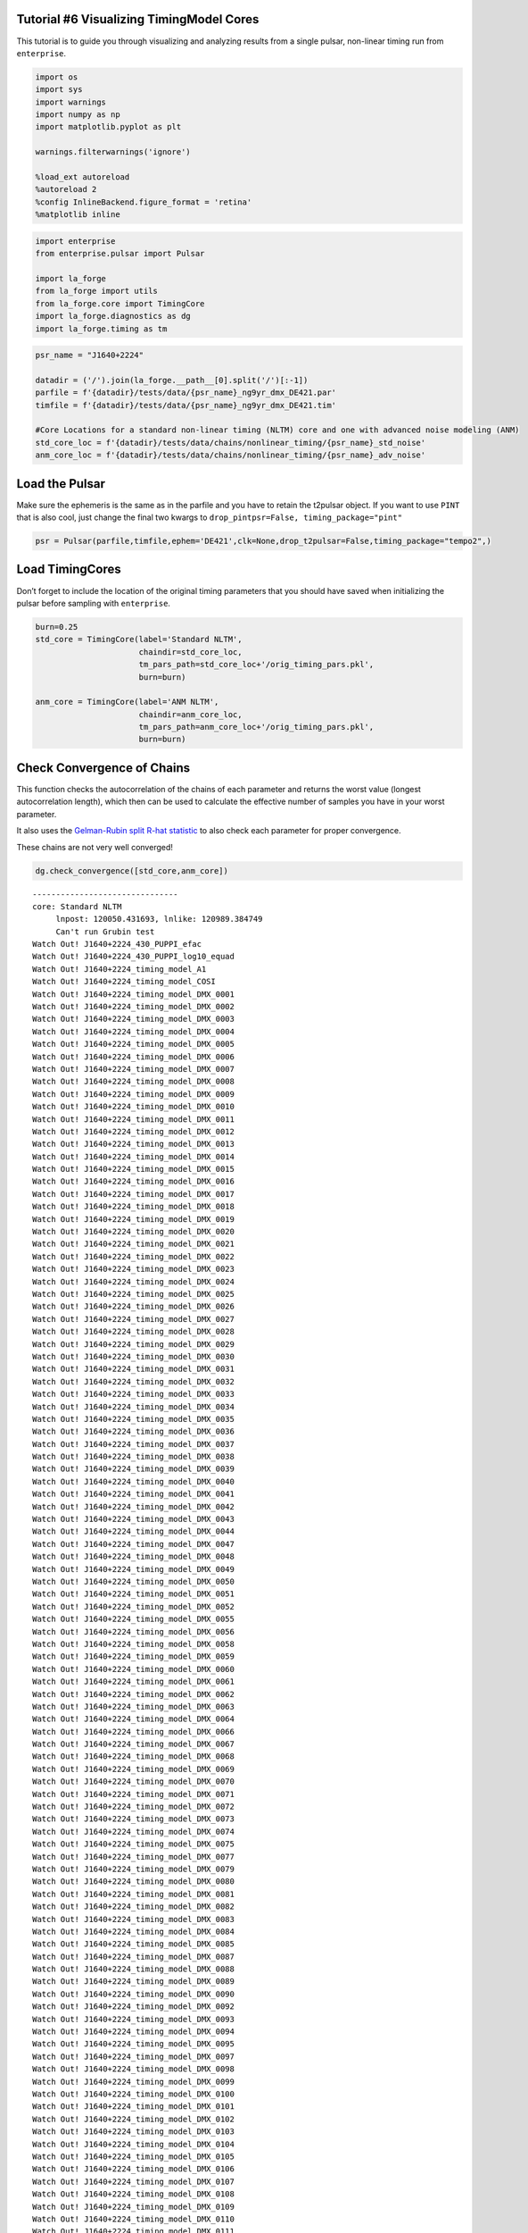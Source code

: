 Tutorial #6 Visualizing TimingModel Cores
=========================================

This tutorial is to guide you through visualizing and analyzing results
from a single pulsar, non-linear timing run from ``enterprise``.

.. code:: ipython3

    import os
    import sys
    import warnings
    import numpy as np
    import matplotlib.pyplot as plt
    
    warnings.filterwarnings('ignore')
    
    %load_ext autoreload
    %autoreload 2
    %config InlineBackend.figure_format = 'retina'
    %matplotlib inline

.. code:: ipython3

    import enterprise
    from enterprise.pulsar import Pulsar
    
    import la_forge
    from la_forge import utils
    from la_forge.core import TimingCore
    import la_forge.diagnostics as dg
    import la_forge.timing as tm

.. code:: ipython3

    psr_name = "J1640+2224"
    
    datadir = ('/').join(la_forge.__path__[0].split('/')[:-1])
    parfile = f'{datadir}/tests/data/{psr_name}_ng9yr_dmx_DE421.par'
    timfile = f'{datadir}/tests/data/{psr_name}_ng9yr_dmx_DE421.tim'
    
    #Core Locations for a standard non-linear timing (NLTM) core and one with advanced noise modeling (ANM)
    std_core_loc = f'{datadir}/tests/data/chains/nonlinear_timing/{psr_name}_std_noise'
    anm_core_loc = f'{datadir}/tests/data/chains/nonlinear_timing/{psr_name}_adv_noise'

Load the Pulsar
===============

Make sure the ephemeris is the same as in the parfile and you have to
retain the t2pulsar object. If you want to use ``PINT`` that is also
cool, just change the final two kwargs to
``drop_pintpsr=False, timing_package="pint"``

.. code:: ipython3

    psr = Pulsar(parfile,timfile,ephem='DE421',clk=None,drop_t2pulsar=False,timing_package="tempo2",)

Load TimingCores
================

Don’t forget to include the location of the original timing parameters
that you should have saved when initializing the pulsar before sampling
with ``enterprise``.

.. code:: ipython3

    burn=0.25
    std_core = TimingCore(label='Standard NLTM',
                          chaindir=std_core_loc,
                          tm_pars_path=std_core_loc+'/orig_timing_pars.pkl',
                          burn=burn)
    
    anm_core = TimingCore(label='ANM NLTM',
                          chaindir=anm_core_loc,
                          tm_pars_path=anm_core_loc+'/orig_timing_pars.pkl',
                          burn=burn)

Check Convergence of Chains
===========================

This function checks the autocorrelation of the chains of each parameter
and returns the worst value (longest autocorrelation length), which then
can be used to calculate the effective number of samples you have in
your worst parameter.

It also uses the `Gelman-Rubin split R-hat
statistic <https://arxiv.org/pdf/1903.08008.pdf>`__ to also check each
parameter for proper convergence.

These chains are not very well converged!

.. code:: ipython3

    dg.check_convergence([std_core,anm_core])


.. parsed-literal::

    -------------------------------
    core: Standard NLTM
    	 lnpost: 120050.431693, lnlike: 120989.384749
    	 Can't run Grubin test
    Watch Out! J1640+2224_430_PUPPI_efac
    Watch Out! J1640+2224_430_PUPPI_log10_equad
    Watch Out! J1640+2224_timing_model_A1
    Watch Out! J1640+2224_timing_model_COSI
    Watch Out! J1640+2224_timing_model_DMX_0001
    Watch Out! J1640+2224_timing_model_DMX_0002
    Watch Out! J1640+2224_timing_model_DMX_0003
    Watch Out! J1640+2224_timing_model_DMX_0004
    Watch Out! J1640+2224_timing_model_DMX_0005
    Watch Out! J1640+2224_timing_model_DMX_0006
    Watch Out! J1640+2224_timing_model_DMX_0007
    Watch Out! J1640+2224_timing_model_DMX_0008
    Watch Out! J1640+2224_timing_model_DMX_0009
    Watch Out! J1640+2224_timing_model_DMX_0010
    Watch Out! J1640+2224_timing_model_DMX_0011
    Watch Out! J1640+2224_timing_model_DMX_0012
    Watch Out! J1640+2224_timing_model_DMX_0013
    Watch Out! J1640+2224_timing_model_DMX_0014
    Watch Out! J1640+2224_timing_model_DMX_0015
    Watch Out! J1640+2224_timing_model_DMX_0016
    Watch Out! J1640+2224_timing_model_DMX_0017
    Watch Out! J1640+2224_timing_model_DMX_0018
    Watch Out! J1640+2224_timing_model_DMX_0019
    Watch Out! J1640+2224_timing_model_DMX_0020
    Watch Out! J1640+2224_timing_model_DMX_0021
    Watch Out! J1640+2224_timing_model_DMX_0022
    Watch Out! J1640+2224_timing_model_DMX_0023
    Watch Out! J1640+2224_timing_model_DMX_0024
    Watch Out! J1640+2224_timing_model_DMX_0025
    Watch Out! J1640+2224_timing_model_DMX_0026
    Watch Out! J1640+2224_timing_model_DMX_0027
    Watch Out! J1640+2224_timing_model_DMX_0028
    Watch Out! J1640+2224_timing_model_DMX_0029
    Watch Out! J1640+2224_timing_model_DMX_0030
    Watch Out! J1640+2224_timing_model_DMX_0031
    Watch Out! J1640+2224_timing_model_DMX_0032
    Watch Out! J1640+2224_timing_model_DMX_0033
    Watch Out! J1640+2224_timing_model_DMX_0034
    Watch Out! J1640+2224_timing_model_DMX_0035
    Watch Out! J1640+2224_timing_model_DMX_0036
    Watch Out! J1640+2224_timing_model_DMX_0037
    Watch Out! J1640+2224_timing_model_DMX_0038
    Watch Out! J1640+2224_timing_model_DMX_0039
    Watch Out! J1640+2224_timing_model_DMX_0040
    Watch Out! J1640+2224_timing_model_DMX_0041
    Watch Out! J1640+2224_timing_model_DMX_0042
    Watch Out! J1640+2224_timing_model_DMX_0043
    Watch Out! J1640+2224_timing_model_DMX_0044
    Watch Out! J1640+2224_timing_model_DMX_0047
    Watch Out! J1640+2224_timing_model_DMX_0048
    Watch Out! J1640+2224_timing_model_DMX_0049
    Watch Out! J1640+2224_timing_model_DMX_0050
    Watch Out! J1640+2224_timing_model_DMX_0051
    Watch Out! J1640+2224_timing_model_DMX_0052
    Watch Out! J1640+2224_timing_model_DMX_0055
    Watch Out! J1640+2224_timing_model_DMX_0056
    Watch Out! J1640+2224_timing_model_DMX_0058
    Watch Out! J1640+2224_timing_model_DMX_0059
    Watch Out! J1640+2224_timing_model_DMX_0060
    Watch Out! J1640+2224_timing_model_DMX_0061
    Watch Out! J1640+2224_timing_model_DMX_0062
    Watch Out! J1640+2224_timing_model_DMX_0063
    Watch Out! J1640+2224_timing_model_DMX_0064
    Watch Out! J1640+2224_timing_model_DMX_0066
    Watch Out! J1640+2224_timing_model_DMX_0067
    Watch Out! J1640+2224_timing_model_DMX_0068
    Watch Out! J1640+2224_timing_model_DMX_0069
    Watch Out! J1640+2224_timing_model_DMX_0070
    Watch Out! J1640+2224_timing_model_DMX_0071
    Watch Out! J1640+2224_timing_model_DMX_0072
    Watch Out! J1640+2224_timing_model_DMX_0073
    Watch Out! J1640+2224_timing_model_DMX_0074
    Watch Out! J1640+2224_timing_model_DMX_0075
    Watch Out! J1640+2224_timing_model_DMX_0077
    Watch Out! J1640+2224_timing_model_DMX_0079
    Watch Out! J1640+2224_timing_model_DMX_0080
    Watch Out! J1640+2224_timing_model_DMX_0081
    Watch Out! J1640+2224_timing_model_DMX_0082
    Watch Out! J1640+2224_timing_model_DMX_0083
    Watch Out! J1640+2224_timing_model_DMX_0084
    Watch Out! J1640+2224_timing_model_DMX_0085
    Watch Out! J1640+2224_timing_model_DMX_0087
    Watch Out! J1640+2224_timing_model_DMX_0088
    Watch Out! J1640+2224_timing_model_DMX_0089
    Watch Out! J1640+2224_timing_model_DMX_0090
    Watch Out! J1640+2224_timing_model_DMX_0092
    Watch Out! J1640+2224_timing_model_DMX_0093
    Watch Out! J1640+2224_timing_model_DMX_0094
    Watch Out! J1640+2224_timing_model_DMX_0095
    Watch Out! J1640+2224_timing_model_DMX_0097
    Watch Out! J1640+2224_timing_model_DMX_0098
    Watch Out! J1640+2224_timing_model_DMX_0099
    Watch Out! J1640+2224_timing_model_DMX_0100
    Watch Out! J1640+2224_timing_model_DMX_0101
    Watch Out! J1640+2224_timing_model_DMX_0102
    Watch Out! J1640+2224_timing_model_DMX_0103
    Watch Out! J1640+2224_timing_model_DMX_0104
    Watch Out! J1640+2224_timing_model_DMX_0105
    Watch Out! J1640+2224_timing_model_DMX_0106
    Watch Out! J1640+2224_timing_model_DMX_0107
    Watch Out! J1640+2224_timing_model_DMX_0108
    Watch Out! J1640+2224_timing_model_DMX_0109
    Watch Out! J1640+2224_timing_model_DMX_0110
    Watch Out! J1640+2224_timing_model_DMX_0111
    Watch Out! J1640+2224_timing_model_DMX_0112
    Watch Out! J1640+2224_timing_model_DMX_0113
    Watch Out! J1640+2224_timing_model_DMX_0114
    Watch Out! J1640+2224_timing_model_DMX_0115
    Watch Out! J1640+2224_timing_model_DMX_0116
    Watch Out! J1640+2224_timing_model_DMX_0117
    Watch Out! J1640+2224_timing_model_DMX_0118
    Watch Out! J1640+2224_timing_model_DMX_0119
    Watch Out! J1640+2224_timing_model_DMX_0120
    Watch Out! J1640+2224_timing_model_DMX_0122
    Watch Out! J1640+2224_timing_model_DMX_0123
    Watch Out! J1640+2224_timing_model_DMX_0124
    Watch Out! J1640+2224_timing_model_DMX_0125
    Watch Out! J1640+2224_timing_model_DMX_0127
    Watch Out! J1640+2224_timing_model_DMX_0128
    Watch Out! J1640+2224_timing_model_DMX_0129
    Watch Out! J1640+2224_timing_model_DMX_0130
    Watch Out! J1640+2224_timing_model_DMX_0132
    Watch Out! J1640+2224_timing_model_DMX_0133
    Watch Out! J1640+2224_timing_model_DMX_0134
    Watch Out! J1640+2224_timing_model_DMX_0135
    Watch Out! J1640+2224_timing_model_DMX_0136
    Watch Out! J1640+2224_timing_model_DMX_0137
    Watch Out! J1640+2224_timing_model_DMX_0138
    Watch Out! J1640+2224_timing_model_DMX_0139
    Watch Out! J1640+2224_timing_model_DMX_0140
    Watch Out! J1640+2224_timing_model_DMX_0141
    Watch Out! J1640+2224_timing_model_DMX_0142
    Watch Out! J1640+2224_timing_model_DMX_0143
    Watch Out! J1640+2224_timing_model_DMX_0144
    Watch Out! J1640+2224_timing_model_DMX_0145
    Watch Out! J1640+2224_timing_model_DMX_0146
    Watch Out! J1640+2224_timing_model_DMX_0147
    Watch Out! J1640+2224_timing_model_DMX_0148
    Watch Out! J1640+2224_timing_model_DMX_0149
    Watch Out! J1640+2224_timing_model_DMX_0150
    Watch Out! J1640+2224_timing_model_DMX_0152
    Watch Out! J1640+2224_timing_model_DMX_0153
    Watch Out! J1640+2224_timing_model_DMX_0154
    Watch Out! J1640+2224_timing_model_DMX_0155
    Watch Out! J1640+2224_timing_model_DMX_0156
    Watch Out! J1640+2224_timing_model_DMX_0157
    Watch Out! J1640+2224_timing_model_DMX_0159
    Watch Out! J1640+2224_timing_model_DMX_0160
    Watch Out! J1640+2224_timing_model_DMX_0161
    Watch Out! J1640+2224_timing_model_DMX_0162
    Watch Out! J1640+2224_timing_model_DMX_0163
    Watch Out! J1640+2224_timing_model_DMX_0164
    Watch Out! J1640+2224_timing_model_DMX_0165
    Watch Out! J1640+2224_timing_model_DMX_0166
    Watch Out! J1640+2224_timing_model_DMX_0167
    Watch Out! J1640+2224_timing_model_DMX_0168
    Watch Out! J1640+2224_timing_model_DMX_0170
    Watch Out! J1640+2224_timing_model_DMX_0171
    Watch Out! J1640+2224_timing_model_DMX_0172
    Watch Out! J1640+2224_timing_model_DMX_0173
    Watch Out! J1640+2224_timing_model_DMX_0174
    Watch Out! J1640+2224_timing_model_DMX_0176
    Watch Out! J1640+2224_timing_model_DMX_0177
    Watch Out! J1640+2224_timing_model_DMX_0178
    Watch Out! J1640+2224_timing_model_DMX_0179
    Watch Out! J1640+2224_timing_model_DMX_0180
    Watch Out! J1640+2224_timing_model_DMX_0181
    Watch Out! J1640+2224_timing_model_DMX_0182
    Watch Out! J1640+2224_timing_model_DMX_0183
    Watch Out! J1640+2224_timing_model_DMX_0185
    Watch Out! J1640+2224_timing_model_DMX_0186
    Watch Out! J1640+2224_timing_model_DMX_0187
    Watch Out! J1640+2224_timing_model_DMX_0188
    Watch Out! J1640+2224_timing_model_ECC
    Watch Out! J1640+2224_timing_model_ELAT
    Watch Out! J1640+2224_timing_model_ELONG
    Watch Out! J1640+2224_timing_model_F0
    Watch Out! J1640+2224_timing_model_F1
    Watch Out! J1640+2224_timing_model_M2
    Watch Out! J1640+2224_timing_model_OM
    Watch Out! J1640+2224_timing_model_PB
    Watch Out! J1640+2224_timing_model_PMELAT
    Watch Out! J1640+2224_timing_model_PX
    Watch Out! J1640+2224_timing_model_T0
    Watch Out! J1640+2224_timing_model_XDOT
    	 Max autocorrelation length: 899.5687689572227, Effective sample size: 8.337328127447083
    
    -------------------------------
    core: ANM NLTM
    	 lnpost: 120632.710775, lnlike: 120663.635304
    	 Can't run Grubin test
    Watch Out! J1640+2224_dm_gp_log10_ell
    Watch Out! J1640+2224_dm_gp_log10_p
    Watch Out! J1640+2224_dm_gp_log10_sigma
    Watch Out! J1640+2224_timing_model_FD1
    Watch Out! J1640+2224_timing_model_FD2
    Watch Out! J1640+2224_timing_model_FD3
    Watch Out! J1640+2224_timing_model_FD4
    	 Max autocorrelation length: 2351.7231935929976, Effective sample size: 12.757028583012794
    


Investigating a Single Chain
============================

In addition to the usual way of investigating a single core as shown in
Tutorial #2, we added a few special methods specific to usefulness with
analyzing the timing model posteriors and resulting parameters. 1.
Create a summary comparison of timing parameters to the original
parameters in the parfile. \* You can specify different parameters to
look at (especially if you don’t want all DMX parameters in there) by
chaining together the abbreviated names of the parameters. I.e. ‘all’,
or ‘kep’,‘mass’,‘gr’,‘spin’,‘pos’,‘noise’, ‘dm’, ‘chrom’, ‘dmx’, ‘fd’
all joined by underscores

.. code:: ipython3

    print(tm.summary_comparison(psr_name, std_core, selection="kep_pos"))


.. parsed-literal::

       Parameter                  Old Value       New Median Value  \
    0         A1               55.329720617      55.32971839107948   
    1       COSI      0.4857874000743535135     0.5406945544488284   
    2        ECC               0.0007972573  0.0007972513598406172   
    3       ELAT      0.7689661391921029106     0.7689661387741951   
    4      ELONG       4.258412990301330403      4.258412990223339   
    5         M2                   0.150233     0.6138985570998517   
    6         OM            50.731656477361      50.73133350091245   
    7         PB         175.46066190105114     175.46066190260123   
    8         PX                     0.7634     0.7722948798457538   
    9         T0           55661.7741583016      55661.77400085836   
    10      XDOT  1.1381999999999999771e-14         1.14461542e-14   
    
                        Difference                  Old Sigma  \
    0   -2.2259205185795605253e-06   4.915000000000000376e-06   
    1      0.054907154374474899286     0.19146885198497040605   
    2    -5.940159382829781999e-09  1.6499999999999998856e-08   
    3   -4.1790784792135673986e-10   2.609963154883317638e-10   
    4   -7.7991657403131409154e-11  2.4009039255791302003e-10   
    5       0.46366555709985174936      0.8419640000000000457   
    6   -0.00032297644855135837494  0.00096873911400000001486   
    7    1.5500910832688674645e-09  4.4712999999999996453e-09   
    8      0.008894879845753845497      0.2732999999999999874   
    9   -0.00015744324311484092505   0.0004721635999999999867   
    10    6.415419999999950106e-17   0.0007029999999999999574   
    
                     New Sigma Rounded Old Value Rounded Old Sigma  \
    0     5.35711777160941e-07         55.329721             5e-06   
    1     0.029021010504071465               0.5               0.2   
    2   2.2919461774425706e-09        0.00079726             2e-08   
    3    8.583556088126443e-11      0.7689661392             3e-10   
    4    8.973533027756275e-11      4.2584129903             2e-10   
    5      0.07322860143708387               0.2               0.8   
    6   0.00016727601836663553           50.7317             0.001   
    7   1.7348327219224302e-09     175.460661901             4e-09   
    8      0.10268747254371835               0.8               0.3   
    9    8.154512761393562e-05        55661.7742            0.0005   
    10   3.373994839999993e-16               0.0            0.0007   
    
       Rounded New Value Rounded New Sigma >1 sigma change? More Constrained?  
    0         55.3297184             5e-07            False              True  
    1               0.54              0.03            False              True  
    2        0.000797251             2e-09            False              True  
    3      0.76896613877             9e-11             True              True  
    4      4.25841299022             9e-11            False              True  
    5               0.61              0.07            False              True  
    6            50.7313            0.0002            False              True  
    7      175.460661903             2e-09            False              True  
    8                0.8               0.1            False              True  
    9          55661.774             8e-05            False              True  
    10          1.14e-14             3e-16            False              True  


2. A more tailored corner plot that allows for the ``selection``
   functionality.

.. code:: ipython3

    tm.corner_plots(psr_name, anm_core, selection="dm_mass",
                    truths=False, corner_label_kwargs={"rotation":75, "fontsize":20})



.. image:: timing_model_files/timing_model_13_0.png
   :width: 1888px
   :height: 2274px


3. Examining changes in the residuals

The function uses either the mean, median, or maximum a posteriori of
each parameter’s posterior to calculate new residuals. Since our example
is not very converged, the timing model parameters have not settled to
their final values, meaning their residuals are pretty different from
those of the original parfile values.

.. code:: ipython3

    tm.residual_comparison(psr, std_core, use_mean_median_map="median")


.. parsed-literal::

    Offset not in psr pars
    OMDOT not in psr pars



.. image:: timing_model_files/timing_model_15_1.png
   :width: 608px
   :height: 455px


Comparing Multiple Chains
=========================

Since the usual plotting in ``diagnostics`` is mainly used for a single
core, we expanded it in a new function to be able to plot only the
overlapping parameters between multiple chains.

.. code:: ipython3

    tm.plot_all_param_overlap(psr_name, [std_core, anm_core], fig_kwargs={"suptitleloc":(0.35, 1.02),
                                                                          "legendloc":(0.65, 0.985)})



.. image:: timing_model_files/timing_model_17_0.png
   :width: 1503px
   :height: 4910px


To plot all the non-overlapping parameters, one would just use the
following function. It also supports ``selection`` and the ability to
display the truth values if assigned in ``par_sigma``, but since there
is perfect overlap in the timing model parameters in this case, we don’t
use ``par_sigma``.

.. code:: ipython3

    tm.plot_other_param_overlap(psr_name, [std_core, anm_core],
                                selection="chrom")



.. image:: timing_model_files/timing_model_19_0.png
   :width: 1514px
   :height: 454px


.. parsed-literal::

    



.. image:: timing_model_files/timing_model_19_2.png
   :width: 1514px
   :height: 454px


.. parsed-literal::

    



.. image:: timing_model_files/timing_model_19_4.png
   :width: 1514px
   :height: 454px


.. parsed-literal::

    


Fancy Plotting
--------------

For making the labels and display a little nicer to compare multiple
cores, use ``fancy_plot_all_param_overlap``. As with the other two
comparison plotting functions, you can choose to display the timing
model parameters in their scaled versions (in terms of sigma, e.g. a
value of 1 is one parfile error away from the parfile value) or in their
non-scaled version with ``real_tm_pars``. This also supports
``selection``!

.. code:: ipython3

    tm.fancy_plot_all_param_overlap(psr_name,[std_core,anm_core], real_tm_pars=False, 
                                    fig_kwargs={"suptitleloc":(0.35, 0.915),
                                                "legendloc":(0.65, 0.935)})



.. image:: timing_model_files/timing_model_21_0.png
   :width: 1213px
   :height: 3108px


Binary Pulsars
--------------

For binary pulsars, it is often useful to plot the mass parameters.
Since the pulsar mass is derived using the mass function, this method
makes it fairly easy to use the companion mass and inclination angle of
the system to calculate the implied pulsar mass.

It is especially interesting to compare changes in results between
different models. In this case, we compare a version that uses Gaussian
processes to model the dispersion measure and a model with the usual
DMX.

This function has the ability to display the truth values if assigned in
``par_sigma``. In this case, we use the parfile values. It can also
display the confidence interval regions of each parameter, as well as
printing them out.

.. code:: ipython3

    tm.mass_plot(psr_name,[std_core, anm_core], par_sigma=std_core.tm_pars_orig,
                 conf_int=68.3, print_conf_int=True, show_legend=False,
                 fig_kwargs={"suptitleloc":(0.35,.95)})
    fig = plt.gcf()
    allaxes = fig.get_axes()
    allaxes[0].legend(loc=(.65,1.05))
    plt.show()


.. parsed-literal::

    Standard NLTM
    ----------------
    Pulsar Mass$~(\mathrm{M}_{\odot})$
    Median: 4.231845440393451
    Lower: 3.571048779316878
    Upper: 4.837561819398495
    Diff Lower: 0.6607966610765734
    Diff Upper: 0.6057163790050435
    Rounded Median: 4.2 or 4.2
    Rounded Lower: 0.7
    Rounded Upper: 0.6
    
    Companion Mass$~(\mathrm{M}_{\odot})$
    Median: 0.6138985570998517
    Lower: 0.5399712089193538
    Upper: 0.6842258810057296
    Diff Lower: 0.07392734818049795
    Diff Upper: 0.07032732390587781
    Rounded Median: 0.61 or 0.61
    Rounded Lower: 0.07
    Rounded Upper: 0.07
    
    $\mathrm{cos}~i$
    Median: 57.26906729865635
    Lower: 55.64806635697287
    Upper: 59.23087137818909
    Diff Lower: 1.6210009416834763
    Diff Upper: 1.961804079532748
    Rounded Median: 57.0 or 57.0
    Rounded Lower: 2.0
    Rounded Upper: 2.0
    
    ANM NLTM
    ----------------
    Pulsar Mass$~(\mathrm{M}_{\odot})$
    Median: 7.101033676816102
    Lower: 4.336358066066241
    Upper: 11.234330723551869
    Diff Lower: 2.764675610749861
    Diff Upper: 4.133297046735767
    Rounded Median: 7.0 or 7.0
    Rounded Lower: 3.0
    Rounded Upper: 4.0
    
    Companion Mass$~(\mathrm{M}_{\odot})$
    Median: 0.9180650874905036
    Lower: 0.6186547655051454
    Upper: 1.3362152567380348
    Diff Lower: 0.2994103219853582
    Diff Upper: 0.4181501692475311
    Rounded Median: 0.9 or 0.9
    Rounded Lower: 0.3
    Rounded Upper: 0.4
    
    $\mathrm{cos}~i$
    Median: 51.938063041295734
    Lower: 46.799423491249094
    Upper: 57.86208441108003
    Diff Lower: 5.138639550046645
    Diff Upper: 5.924021369784299
    Rounded Median: 52.0 or 52.0
    Rounded Lower: 5.0
    Rounded Upper: 6.0
    



.. image:: timing_model_files/timing_model_23_1.png
   :width: 1187px
   :height: 956px


Utility Functions
=================

To make it easier to setup an ``enterprise`` run with DM Gaussian
processes, we created a utility function to strip a parfile of its DMX
values in the way that the advanced noise modeling runs need when
initialized. The function saves the output in the folder the function is
run in with the default name of the parfile value given to it.

.. code:: ipython3

    os.listdir(f'{datadir}/tests/data/')




.. parsed-literal::

    ['J1640+2224_ng9yr_dmx_DE421.tim',
     'J1640+2224_ng9yr_dmx_DE421.par',
     'J1713+0747.pkl',
     'chains',
     'cores']



.. code:: ipython3

    utils.make_dmx_file(parfile)

.. code:: ipython3

    os.listdir(f'{datadir}/tests/data/')




.. parsed-literal::

    ['J1640+2224_ng9yr_dmx_DE421.tim',
     'J1640+2224_ng9yr_dmx_DE421.par',
     'J1713+0747.pkl',
     'J1640+2224_ng9yr_dmx_DE421.dmx',
     'chains',
     'cores']



